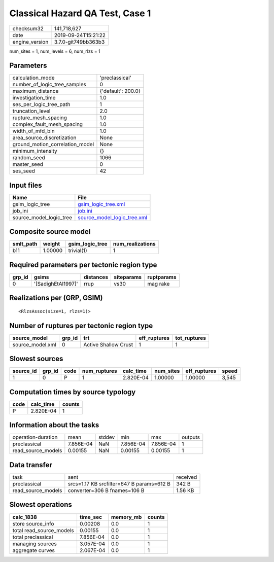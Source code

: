 Classical Hazard QA Test, Case 1
================================

============== ===================
checksum32     141,718,627        
date           2019-09-24T15:21:22
engine_version 3.7.0-git749bb363b3
============== ===================

num_sites = 1, num_levels = 6, num_rlzs = 1

Parameters
----------
=============================== ==================
calculation_mode                'preclassical'    
number_of_logic_tree_samples    0                 
maximum_distance                {'default': 200.0}
investigation_time              1.0               
ses_per_logic_tree_path         1                 
truncation_level                2.0               
rupture_mesh_spacing            1.0               
complex_fault_mesh_spacing      1.0               
width_of_mfd_bin                1.0               
area_source_discretization      None              
ground_motion_correlation_model None              
minimum_intensity               {}                
random_seed                     1066              
master_seed                     0                 
ses_seed                        42                
=============================== ==================

Input files
-----------
======================= ============================================================
Name                    File                                                        
======================= ============================================================
gsim_logic_tree         `gsim_logic_tree.xml <gsim_logic_tree.xml>`_                
job_ini                 `job.ini <job.ini>`_                                        
source_model_logic_tree `source_model_logic_tree.xml <source_model_logic_tree.xml>`_
======================= ============================================================

Composite source model
----------------------
========= ======= =============== ================
smlt_path weight  gsim_logic_tree num_realizations
========= ======= =============== ================
b11       1.00000 trivial(1)      1               
========= ======= =============== ================

Required parameters per tectonic region type
--------------------------------------------
====== ================== ========= ========== ==========
grp_id gsims              distances siteparams ruptparams
====== ================== ========= ========== ==========
0      '[SadighEtAl1997]' rrup      vs30       mag rake  
====== ================== ========= ========== ==========

Realizations per (GRP, GSIM)
----------------------------

::

  <RlzsAssoc(size=1, rlzs=1)>

Number of ruptures per tectonic region type
-------------------------------------------
================ ====== ==================== ============ ============
source_model     grp_id trt                  eff_ruptures tot_ruptures
================ ====== ==================== ============ ============
source_model.xml 0      Active Shallow Crust 1            1           
================ ====== ==================== ============ ============

Slowest sources
---------------
========= ====== ==== ============ ========= ========= ============ =====
source_id grp_id code num_ruptures calc_time num_sites eff_ruptures speed
========= ====== ==== ============ ========= ========= ============ =====
1         0      P    1            2.820E-04 1.00000   1.00000      3,545
========= ====== ==== ============ ========= ========= ============ =====

Computation times by source typology
------------------------------------
==== ========= ======
code calc_time counts
==== ========= ======
P    2.820E-04 1     
==== ========= ======

Information about the tasks
---------------------------
================== ========= ====== ========= ========= =======
operation-duration mean      stddev min       max       outputs
preclassical       7.856E-04 NaN    7.856E-04 7.856E-04 1      
read_source_models 0.00155   NaN    0.00155   0.00155   1      
================== ========= ====== ========= ========= =======

Data transfer
-------------
================== ========================================= ========
task               sent                                      received
preclassical       srcs=1.17 KB srcfilter=647 B params=612 B 342 B   
read_source_models converter=306 B fnames=106 B              1.56 KB 
================== ========================================= ========

Slowest operations
------------------
======================== ========= ========= ======
calc_1838                time_sec  memory_mb counts
======================== ========= ========= ======
store source_info        0.00208   0.0       1     
total read_source_models 0.00155   0.0       1     
total preclassical       7.856E-04 0.0       1     
managing sources         3.057E-04 0.0       1     
aggregate curves         2.067E-04 0.0       1     
======================== ========= ========= ======